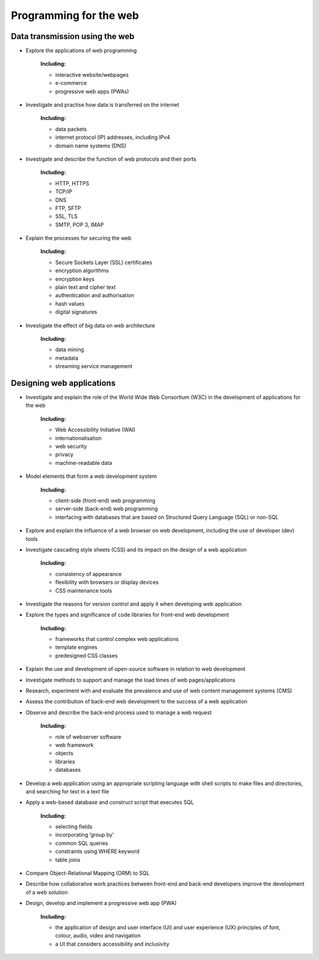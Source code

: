 .. role:: python(code)
   :language: python

Programming for the web
=======================

Data transmission using the web
-------------------------------

* Explore the applications of web programming

   **Including:**

   * interactive website/webpages
   * e-commerce
   * progressive web apps (PWAs)

* Investigate and practise how data is transferred on the internet

   **Including:**

   * data packets
   * internet protocol (IP) addresses, including IPv4
   * domain name systems (DNS)

* Investigate and describe the function of web protocols and their ports

   **Including:**

   * HTTP, HTTPS
   * TCP/IP
   * DNS
   * FTP, SFTP
   * SSL, TLS
   * SMTP, POP 3, IMAP

* Explain the processes for securing the web

   **Including:**

   * Secure Sockets Layer (SSL) certificates
   * encryption algorithms
   * encryption keys
   * plain text and cipher text
   * authentication and authorisation
   * hash values
   * digital signatures

* Investigate the effect of big data on web architecture

   **Including:**
   
   * data mining
   * metadata
   * streaming service management

Designing web applications
-----------------------

* Investigate and explain the role of the World Wide Web Consortium (W3C) in the development of applications for the web

   **Including:**

   * Web Accessibility Initiative (WAI)
   * internationalisation
   * web security
   * privacy
   * machine-readable data

* Model elements that form a web development system

   **Including:**

   * client-side (front-end) web programming
   * server-side (back-end) web programming
   * interfacing with databases that are based on Structured Query Language (SQL) or non-SQL

* Explore and explain the influence of a web browser on web development, including the use of developer (dev) tools

* Investigate cascading style sheets (CSS) and its impact on the design of a web application

   **Including:**

   * consistency of appearance
   * flexibility with browsers or display devices
   * CSS maintenance tools

* Investigate the reasons for version control and apply it when developing web application

* Explore the types and significance of code libraries for front-end web development

   **Including:**
 
   * frameworks that control complex web applications
   * template engines
   * predesigned CSS classes

* Explain the use and development of open-source software in relation to web development

* Investigate methods to support and manage the load times of web pages/applications

* Research, experiment with and evaluate the prevalence and use of web content management systems (CMS)

* Assess the contribution of back-end web development to the success of a web application

* Observe and describe the back-end process used to manage a web request

   **Including:**

   * role of webserver software
   * web framework
   * objects
   * libraries
   * databases

* Develop a web application using an appropriate scripting language with shell scripts to make files and directories, and searching for text in a text file

* Apply a web-based database and construct script that executes SQL

   **Including:**

   * selecting fields
   * incorporating ‘group by’
   * common SQL queries
   * constraints using WHERE keyword
   * table joins

* Compare Object-Relational Mapping (ORM) to SQL

* Describe how collaborative work practices between front-end and back-end developers improve the development of a web solution

* Design, develop and implement a progressive web app (PWA)

   **Including:**

   * the application of design and user interface (UI) and user experience (UX) principles of font, colour, audio, video and navigation
   * a UI that considers accessibility and inclusivity